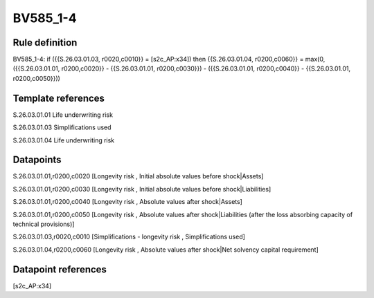 =========
BV585_1-4
=========

Rule definition
---------------

BV585_1-4: if ({{S.26.03.01.03, r0020,c0010}} = [s2c_AP:x34]) then {{S.26.03.01.04, r0200,c0060}} = max(0, ({{S.26.03.01.01, r0200,c0020}} - {{S.26.03.01.01, r0200,c0030}}) - ({{S.26.03.01.01, r0200,c0040}} - {{S.26.03.01.01, r0200,c0050}}))


Template references
-------------------

S.26.03.01.01 Life underwriting risk

S.26.03.01.03 Simplifications used

S.26.03.01.04 Life underwriting risk


Datapoints
----------

S.26.03.01.01,r0200,c0020 [Longevity risk , Initial absolute values before shock|Assets]

S.26.03.01.01,r0200,c0030 [Longevity risk , Initial absolute values before shock|Liabilities]

S.26.03.01.01,r0200,c0040 [Longevity risk , Absolute values after shock|Assets]

S.26.03.01.01,r0200,c0050 [Longevity risk , Absolute values after shock|Liabilities (after the loss absorbing capacity of technical provisions)]

S.26.03.01.03,r0020,c0010 [Simplifications - longevity risk , Simplifications used]

S.26.03.01.04,r0200,c0060 [Longevity risk , Absolute values after shock|Net solvency capital requirement]



Datapoint references
--------------------

[s2c_AP:x34]